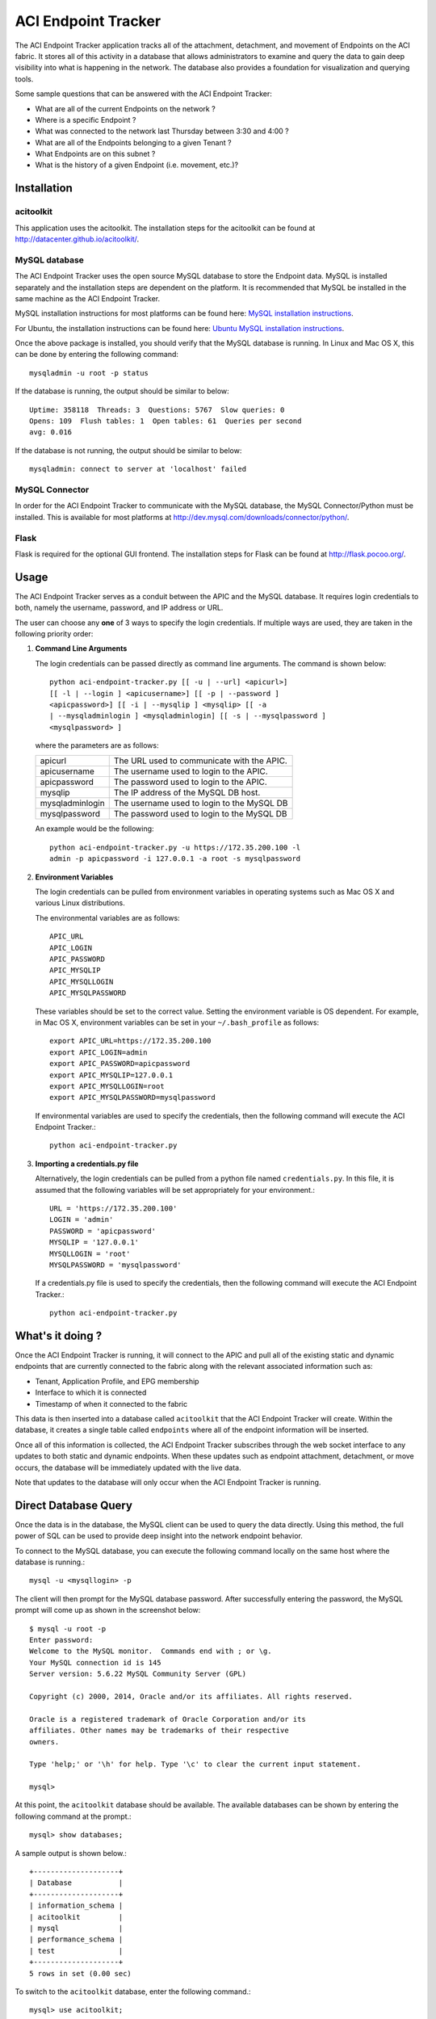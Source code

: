 ACI Endpoint Tracker
====================

The ACI Endpoint Tracker application tracks all of the attachment,
detachment, and movement of Endpoints on the ACI fabric.  It stores
all of this activity in a database that allows administrators to
examine and query the data to gain deep visibility into what is
happening in the network.  The database also provides a foundation for
visualization and querying tools.

Some sample questions that can be answered with the ACI Endpoint Tracker:

* What are all of the current Endpoints on the network ?
* Where is a specific Endpoint ?
* What was connected to the network last Thursday
  between 3:30 and 4:00 ?
* What are all of the Endpoints belonging to a given Tenant ?
* What Endpoints are on this subnet ? 
* What is the history of a given Endpoint (i.e. movement, etc.)?
  
Installation
------------

acitoolkit
~~~~~~~~~~
This application uses the acitoolkit.  The installation steps for the
acitoolkit can be found at `<http://datacenter.github.io/acitoolkit/>`_.

MySQL database
~~~~~~~~~~~~~~
The ACI Endpoint Tracker uses the open source MySQL database to store
the Endpoint data.  MySQL is installed separately and the installation
steps are dependent on the platform.  It is recommended that MySQL be
installed in the same machine as the ACI Endpoint Tracker.

MySQL installation instructions for most platforms can be found here:
`MySQL installation instructions <http://dev.mysql.com/doc/refman/5.7/en/installing.html>`_.

For Ubuntu, the installation instructions can be found here:
`Ubuntu MySQL installation instructions
<https://help.ubuntu.com/12.04/serverguide/mysql.html>`_.

Once the above package is installed, you should verify that the
MySQL database is running.  In Linux and Mac OS X, this can be done by
entering the following command::

    mysqladmin -u root -p status

If the database is running, the output should be similar to below::

    Uptime: 358118  Threads: 3  Questions: 5767  Slow queries: 0
    Opens: 109  Flush tables: 1  Open tables: 61  Queries per second
    avg: 0.016
    
If the database is not running, the output should be similar to
below::

    mysqladmin: connect to server at 'localhost' failed

MySQL Connector
~~~~~~~~~~~~~~~~

In order for the ACI Endpoint Tracker to communicate with the MySQL
database, the MySQL Connector/Python must be installed.  This is
available for most platforms at
`<http://dev.mysql.com/downloads/connector/python/>`_.


Flask
~~~~~
Flask is required for the optional GUI frontend.  The installation
steps for Flask can be found at `<http://flask.pocoo.org/>`_.

.. _credentials:

Usage
-----

The ACI Endpoint Tracker serves as a conduit between the APIC and the
MySQL database. It requires login credentials to both, namely the
username, password, and IP address or URL.

The user can choose any **one** of 3 ways to specify the login
credentials.  If multiple ways are used, they are taken in the
following priority order:

1. **Command Line Arguments**

   The login credentials can be passed directly as command line
   arguments.  The command is shown below::

     python aci-endpoint-tracker.py [[ -u | --url] <apicurl>]
     [[ -l | --login ] <apicusername>] [[ -p | --password ]
     <apicpassword>] [[ -i | --mysqlip ] <mysqlip> [[ -a
     | --mysqladminlogin ] <mysqladminlogin] [[ -s | --mysqlpassword ]
     <mysqlpassword> ]

   where the parameters are as follows:
   
   +----------------+------------------------------------------------+
   +apicurl         | The URL used to communicate with the APIC.     |
   +----------------+------------------------------------------------+
   +apicusername    | The username used to login to the APIC.        |
   +----------------+------------------------------------------------+
   +apicpassword    | The password used to login to the APIC.        |
   +----------------+------------------------------------------------+
   +mysqlip         | The IP address of the MySQL DB host.           |
   +----------------+------------------------------------------------+
   +mysqladminlogin | The username used to login to the MySQL DB     |
   +----------------+------------------------------------------------+
   +mysqlpassword   | The password used to login to the MySQL DB     |
   +----------------+------------------------------------------------+

   An example would be the following::

     python aci-endpoint-tracker.py -u https://172.35.200.100 -l
     admin -p apicpassword -i 127.0.0.1 -a root -s mysqlpassword
  
2. **Environment Variables**

   The login credentials can be pulled from environment variables in
   operating systems such as Mac OS X and various Linux distributions.

   The environmental variables are as follows::

       APIC_URL
       APIC_LOGIN
       APIC_PASSWORD
       APIC_MYSQLIP
       APIC_MYSQLLOGIN
       APIC_MYSQLPASSWORD

   These variables should be set to the correct value.  Setting the
   environment variable is OS dependent.  For example, in Mac OS X,
   environment variables can be set in your ``~/.bash_profile`` as
   follows::

     export APIC_URL=https://172.35.200.100
     export APIC_LOGIN=admin
     export APIC_PASSWORD=apicpassword
     export APIC_MYSQLIP=127.0.0.1
     export APIC_MYSQLLOGIN=root
     export APIC_MYSQLPASSWORD=mysqlpassword
     
   If environmental variables are used to specify the credentials,
   then the following command will execute the ACI Endpoint Tracker.::

       python aci-endpoint-tracker.py
     
3. **Importing a credentials.py file**

   Alternatively, the login credentials can be pulled from a python
   file named ``credentials.py``. In this file, it is assumed that
   the following variables will be set appropriately for your
   environment.::

       URL = 'https://172.35.200.100'
       LOGIN = 'admin'
       PASSWORD = 'apicpassword'
       MYSQLIP = '127.0.0.1'
       MYSQLLOGIN = 'root'
       MYSQLPASSWORD = 'mysqlpassword'

   If a credentials.py file is used to specify the credentials,
   then the following command will execute the ACI Endpoint Tracker.::

       python aci-endpoint-tracker.py


What's it doing ?
-----------------

Once the ACI Endpoint Tracker is running, it will connect to the APIC
and pull all of the existing static and dynamic endpoints that are
currently connected to the fabric along with the relevant associated
information such as:

* Tenant, Application Profile, and EPG membership
* Interface to which it is connected
* Timestamp of when it connected to the fabric

This data is then inserted into a database called ``acitoolkit`` that
the ACI Endpoint Tracker will create.  Within the database, it creates
a single table called ``endpoints`` where all of the endpoint
information will be inserted.
  
Once all of this information is collected, the ACI Endpoint Tracker
subscribes through the web socket interface to any updates to both
static and dynamic endpoints.  When these updates such as endpoint
attachment, detachment, or move occurs, the database will be
immediately updated with the live data.

Note that updates to the database will only occur when the ACI
Endpoint Tracker is running.

Direct Database Query
---------------------

Once the data is in the database, the MySQL client can be used to
query the data directly.  Using this method, the full power of SQL can
be used to provide deep insight into the network endpoint behavior.

To connect to the MySQL database, you can execute the following
command locally on the same host where the database is running.::

    mysql -u <mysqllogin> -p

The client will then prompt for the MySQL database password.  After
successfully entering the password, the MySQL prompt will come up as
shown in the screenshot below::

    $ mysql -u root -p
    Enter password: 
    Welcome to the MySQL monitor.  Commands end with ; or \g.
    Your MySQL connection id is 145
    Server version: 5.6.22 MySQL Community Server (GPL)

    Copyright (c) 2000, 2014, Oracle and/or its affiliates. All rights reserved.

    Oracle is a registered trademark of Oracle Corporation and/or its
    affiliates. Other names may be trademarks of their respective
    owners.

    Type 'help;' or '\h' for help. Type '\c' to clear the current input statement.

    mysql> 

At this point, the ``acitoolkit`` database should be available.  The
available databases can be shown by entering the following command at
the prompt.::

    mysql> show databases;

A sample output is shown below.::

    +--------------------+
    | Database           |
    +--------------------+
    | information_schema |
    | acitoolkit         |
    | mysql              |
    | performance_schema |
    | test               |
    +--------------------+
    5 rows in set (0.00 sec)

To switch to the ``acitoolkit`` database, enter the following
command.::

    mysql> use acitoolkit;

The endpoint data is stored in a single table called ``endpoints``.
You can then display all of the endpoint data by the following
query (shown with a snippet of the output).::

    mysql> select * from endpoints;
    +-------------------+---------------+--------------+--------------+-------------+----------------+---------------------+---------------------+
    | mac               | ip            | tenant       | app          | epg         | interface      | timestart           | timestop            |
    +-------------------+---------------+--------------+--------------+-------------+----------------+---------------------+---------------------+
    | 74:26:AC:76:80:5B | 192.168.1.133 | Tenant1      | Application1 | WEB         | VPC1           | 2014-12-09 19:08:27 | 0000-00-00 00:00:00 |
    | 00:50:56:94:D8:73 | 0.0.0.0       | Tenant1      | Application1 | WEB         | eth 1/102/1/12 | 2015-01-13 23:48:15 | 0000-00-00 00:00:00 |
    | 00:50:56:94:07:7E | 0.0.0.0       | Tenant1      | Application1 | WEB         | eth 1/103/1/11 | 2014-12-19 00:58:16 | 0000-00-00 00:00:00 |
    | 00:50:56:94:9A:1C | 192.168.0.5   | Tenant5      | Application1 | USER        | eth 1/102/1/12 | 2015-01-05 15:29:13 | 0000-00-00 00:00:00 |
    | 00:50:56:94:F3:CD | 0.0.0.0       | Tenant5      | Application1 | USER        | eth 1/102/1/12 | 2015-01-13 23:49:33 | 0000-00-00 00:00:00 |
    | 00:50:56:94:17:5E | 0.0.0.0       | Tenant5      | Application1 | WEB         | eth 1/102/1/12 | 2015-01-10 01:55:40 | 0000-00-00 00:00:00 |
    | 00:50:56:94:A9:B5 | 10.0.0.5      | Tenant5      | Application1 | WEB         | eth 1/102/1/12 | 2015-01-05 15:29:13 | 0000-00-00 00:00:00 |
    | 00:50:56:94:93:6F | 0.0.0.0       | Tenant5      | Application1 | WEB         | eth 1/102/1/12 | 2015-01-10 01:55:40 | 0000-00-00 00:00:00 |


At this point, we can query the data using the SQL SELECT command.  If
you haven't used SQL before, you may want to spend some time learning
some of the basic syntax related to the SQL SELECT command as it forms
the basis for all queries in the database.

Here are just a few example queries that are possible.

Various fields can be used to filter the results.

    *Show all of the endpoint information for a specific tenant*::
    
        mysql> select * from endpoints where tenant='cisco';

    *Show all of the endpoints for a given EPG within a certain tenant*::

        mysql> select * from endpoints where tenant='cisco' and epg='WEB';

    *Show all of the endpoints that were on the network on 2014-12-25*::

        mysql> select * from endpoints where timestart <= '2014-12-25'
	and timestop > '2014-12-24';

    *Show all of the history (attach, detach, move) for a particular
    endpoint*::

        mysql> select * from endpoints where ip='10.1.1.1' and
	tenant='cisco';

Output can be limited to certain fields

    *Show the current location of a given endpoint*::

        mysql> select interface from endpoints where ip='10.1.1.1' and
	tenant='cisco';

Unique fields can be shown using the ``distinct`` keyword.

    *Show the EPGs with active endpoints on 2014-12-25*::

        mysql> select distinct tenant,app,epg from endpoints where
	timestart <= '2014-12-25' and timestop > '2014-12-24';


Counts can be provided for filtered data using the ``count`` keyword.

    *Show the number of Endpoints active on 2014-12-25*::

        mysql> select count(*) from endpoints where timestart <=
	'2014-12-25' and timestop > '2014-12-24';

Wildcarding can be used with the ``%`` wildcard.

    *Show the endpoints belonging to a given subnet*::

        mysql> select * from endpoints where ip like '10.10.%';

  
GUI FrontEnd
------------

In addition to the very powerful MySQL interface, there is also a
GUI frontend that allows quick simple searching on the database using
a web browser.  The GUI frontend leverages the `DataTables
<http://www.datatables.net/>`_ package.

Demo
~~~~
The usage of this GUI should be fairly intuitive and a
live demo with fake endpoint data can be found at the link below.
Please give it a try, specifically the Search function to get a feel
for how it works.

`ACI Endpoint Tracker GUI Demo <http://datacenter.github.io/acitoolkit/docsbuild/html/aci-endpoint-tracker-gui.html>`_

For instance, to see all of the endpoints for tenant 'cisco' simply
type cisco in the Search box. To narrow the search further to the
endpoints owned by tenant 'cisco' on leaf 102, type 'cisco 102' in the
Search box.  Also, each column can be sorted by clicking on the arrows
found in each of the column headers.


Usage
~~~~~

To use the GUI front end locally on your own database, you simply need
to execute the ``aci-endpoint-tracker-gui.py`` file assuming you have
installed the Flask package as mentioned in the `Installation`_
section.

The GUI front end deals exclusively with the MySQL database and does
not communicate with the APIC, so it only requires the MySQL
credentials.  These can be passed in the same manner as described for the ACI
Endpoint Tracker `credentials`_. ::

    python aci-endpoint-tracker-gui.py -i 127.0.0.1 -a root -s
    mysqlpassword

It should be noted that while the GUI does not communicate with the
APIC, as long as the Endpoint Tracker is running, the database will
contain the live data for the APIC.

License
-------
Copyright 2015 Cisco Systems, Inc.

   Licensed under the Apache License, Version 2.0 (the "License");
   you may not use this file except in compliance with the License.
   You may obtain a copy of the License at

       http://www.apache.org/licenses/LICENSE-2.0

   Unless required by applicable law or agreed to in writing, software
   distributed under the License is distributed on an "AS IS" BASIS,
   WITHOUT WARRANTIES OR CONDITIONS OF ANY KIND, either express or implied.
   See the License for the specific language governing permissions and
   limitations under the License.

